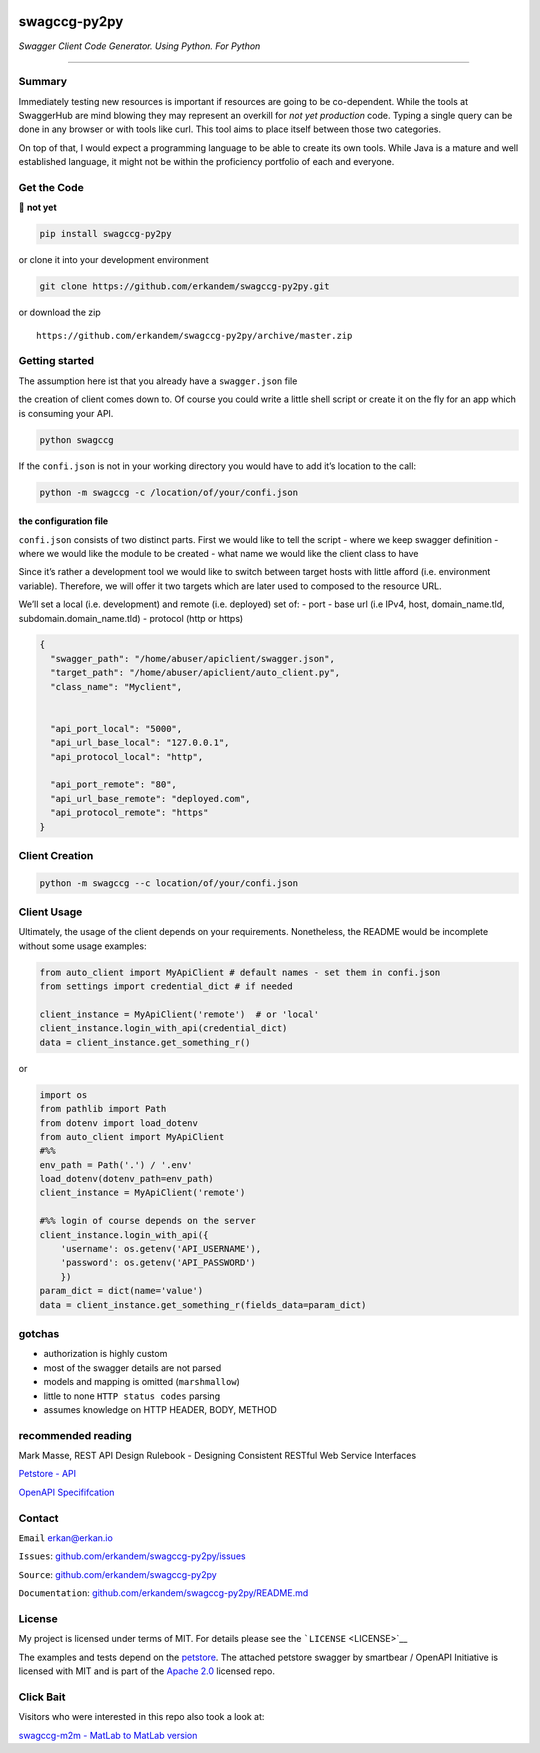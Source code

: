 |Build Status| |image1| |image2| |Codacy Badge|

swagccg-py2py
=============

*Swagger Client Code Generator. Using Python. For Python*

--------------

Summary
-------

Immediately testing new resources is important if resources are going to
be co-dependent. While the tools at SwaggerHub are mind blowing they may
represent an overkill for *not yet production* code. Typing a single
query can be done in any browser or with tools like curl. This tool aims
to place itself between those two categories.

On top of that, I would expect a programming language to be able to
create its own tools. While Java is a mature and well established
language, it might not be within the proficiency portfolio of each and
everyone.

Get the Code
------------

🚨 **not yet**

.. code:: bash

   pip install swagccg-py2py

or clone it into your development environment

.. code:: bash

   git clone https://github.com/erkandem/swagccg-py2py.git

or download the zip

::

   https://github.com/erkandem/swagccg-py2py/archive/master.zip

Getting started
---------------

The assumption here ist that you already have a ``swagger.json`` file

the creation of client comes down to. Of course you could write a little
shell script or create it on the fly for an app which is consuming your
API.

.. code:: bash

   python swagccg

If the ``confi.json`` is not in your working directory you would have to
add it’s location to the call:

.. code:: bash

   python -m swagccg -c /location/of/your/confi.json

the configuration file
^^^^^^^^^^^^^^^^^^^^^^

``confi.json`` consists of two distinct parts. First we would like to
tell the script - where we keep swagger definition - where we would like
the module to be created - what name we would like the client class to
have

Since it’s rather a development tool we would like to switch between
target hosts with little afford (i.e. environment variable). Therefore,
we will offer it two targets which are later used to composed to the
resource URL.

We’ll set a local (i.e. development) and remote (i.e. deployed) set of:
- port - base url (i.e IPv4, host, domain_name.tld,
subdomain.domain_name.tld) - protocol (http or https)

.. code:: json

   {
     "swagger_path": "/home/abuser/apiclient/swagger.json",
     "target_path": "/home/abuser/apiclient/auto_client.py",
     "class_name": "Myclient",


     "api_port_local": "5000",
     "api_url_base_local": "127.0.0.1",
     "api_protocol_local": "http",

     "api_port_remote": "80",
     "api_url_base_remote": "deployed.com",
     "api_protocol_remote": "https"
   }

Client Creation
---------------

.. code:: bash

   python -m swagccg --c location/of/your/confi.json

Client Usage
------------

Ultimately, the usage of the client depends on your requirements.
Nonetheless, the README would be incomplete without some usage examples:

.. code:: python

   from auto_client import MyApiClient # default names - set them in confi.json
   from settings import credential_dict # if needed

   client_instance = MyApiClient('remote')  # or 'local' 
   client_instance.login_with_api(credential_dict) 
   data = client_instance.get_something_r() 

or

.. code:: python

   import os
   from pathlib import Path
   from dotenv import load_dotenv
   from auto_client import MyApiClient
   #%%
   env_path = Path('.') / '.env'
   load_dotenv(dotenv_path=env_path)
   client_instance = MyApiClient('remote')

   #%% login of course depends on the server
   client_instance.login_with_api({
       'username': os.getenv('API_USERNAME'),
       'password': os.getenv('API_PASSWORD')
       })
   param_dict = dict(name='value')
   data = client_instance.get_something_r(fields_data=param_dict)

gotchas
-------

-  authorization is highly custom
-  most of the swagger details are not parsed
-  models and mapping is omitted (``marshmallow``)
-  little to none ``HTTP status codes`` parsing
-  assumes knowledge on HTTP HEADER, BODY, METHOD

recommended reading
-------------------

Mark Masse, REST API Design Rulebook - Designing Consistent RESTful Web
Service Interfaces

`Petstore - API <http://petstore.swagger.io>`__

`OpenAPI
Specififcation <https://github.com/OAI/OpenAPI-Specification>`__

Contact
-------

``Email`` erkan@erkan.io

``Issues``:
`github.com/erkandem/swagccg-py2py/issues <https://github.com/erkandem/swagccg-py2py/issues>`__

``Source``:
`github.com/erkandem/swagccg-py2py <https://github.com/erkandem/swagccg-py2py>`__

``Documentation``:
`github.com/erkandem/swagccg-py2py/README.md <https://erkandem.github.io/swagccg-py2py>`__

License
-------

My project is licensed under terms of MIT. For details please see the
```LICENSE`` <LICENSE>`__

The examples and tests depend on the
`petstore <http://petstore.swagger.io>`__. The attached petstore swagger
by smartbear / OpenAPI Initiative is licensed with MIT and is part of
the `Apache 2.0 <http://www.apache.org/licenses/LICENSE-2.0.html>`__
licensed repo.

Click Bait
----------

Visitors who were interested in this repo also took a look at:

`swagccg-m2m - MatLab to MatLab
version <https://github.com/erkandem/swagccg-m2m>`__

.. |Build Status| image:: https://travis-ci.com/erkandem/swagccg-py2py.svg?token=EM8YQfR9wuLvQFQzBZ5o&branch=master
   :target: https://travis-ci.com/erkandem/swagccg-py2py
.. |image1| image:: https://img.shields.io/badge/License-MIT-blue.svg
.. |image2| image:: https://img.shields.io/badge/Python-3.6%20%7C%203.7%20-blue.svg
.. |Codacy Badge| image:: https://api.codacy.com/project/badge/Grade/5f62dcb4a93c40e88cd01cc76425cccd
   :target: https://www.codacy.com?utm_source=github.com&utm_medium=referral&utm_content=erkandem/swagccg-py2py&utm_campaign=Badge_Grade
